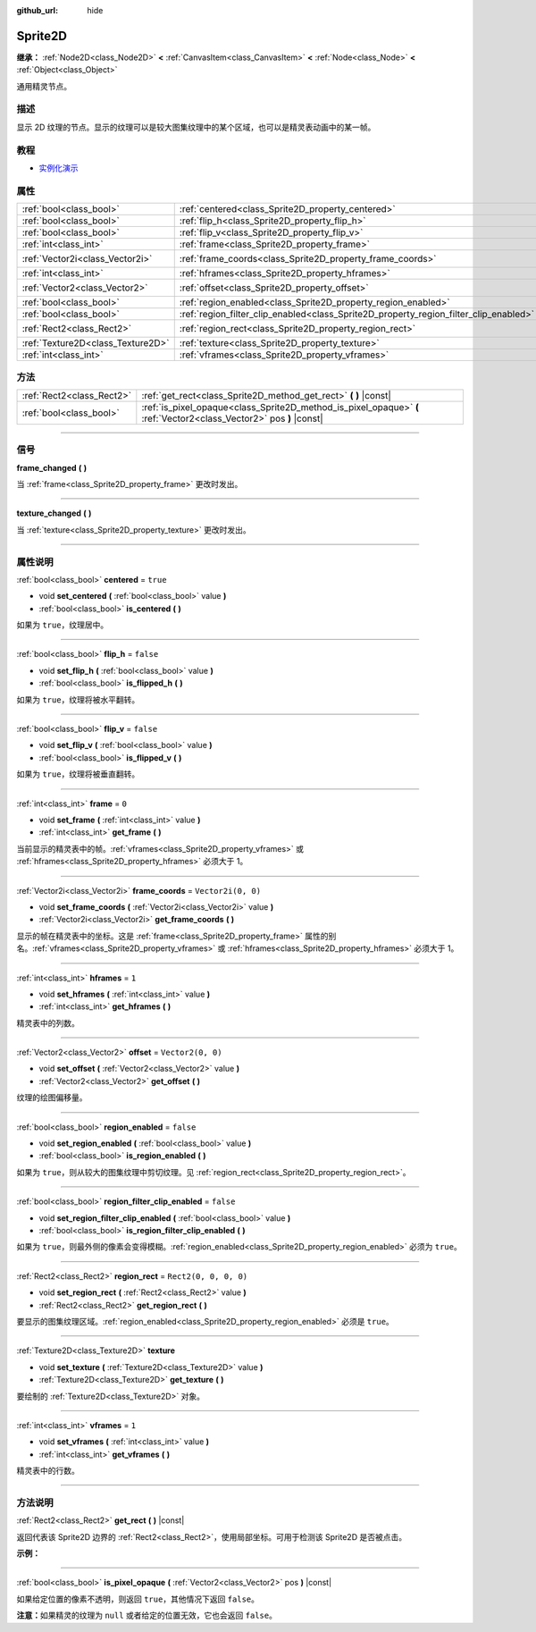 :github_url: hide

.. DO NOT EDIT THIS FILE!!!
.. Generated automatically from Godot engine sources.
.. Generator: https://github.com/godotengine/godot/tree/master/doc/tools/make_rst.py.
.. XML source: https://github.com/godotengine/godot/tree/master/doc/classes/Sprite2D.xml.

.. _class_Sprite2D:

Sprite2D
========

**继承：** :ref:`Node2D<class_Node2D>` **<** :ref:`CanvasItem<class_CanvasItem>` **<** :ref:`Node<class_Node>` **<** :ref:`Object<class_Object>`

通用精灵节点。

.. rst-class:: classref-introduction-group

描述
----

显示 2D 纹理的节点。显示的纹理可以是较大图集纹理中的某个区域，也可以是精灵表动画中的某一帧。

.. rst-class:: classref-introduction-group

教程
----

- `实例化演示 <https://godotengine.org/asset-library/asset/148>`__

.. rst-class:: classref-reftable-group

属性
----

.. table::
   :widths: auto

   +-----------------------------------+---------------------------------------------------------------------------------------+-----------------------+
   | :ref:`bool<class_bool>`           | :ref:`centered<class_Sprite2D_property_centered>`                                     | ``true``              |
   +-----------------------------------+---------------------------------------------------------------------------------------+-----------------------+
   | :ref:`bool<class_bool>`           | :ref:`flip_h<class_Sprite2D_property_flip_h>`                                         | ``false``             |
   +-----------------------------------+---------------------------------------------------------------------------------------+-----------------------+
   | :ref:`bool<class_bool>`           | :ref:`flip_v<class_Sprite2D_property_flip_v>`                                         | ``false``             |
   +-----------------------------------+---------------------------------------------------------------------------------------+-----------------------+
   | :ref:`int<class_int>`             | :ref:`frame<class_Sprite2D_property_frame>`                                           | ``0``                 |
   +-----------------------------------+---------------------------------------------------------------------------------------+-----------------------+
   | :ref:`Vector2i<class_Vector2i>`   | :ref:`frame_coords<class_Sprite2D_property_frame_coords>`                             | ``Vector2i(0, 0)``    |
   +-----------------------------------+---------------------------------------------------------------------------------------+-----------------------+
   | :ref:`int<class_int>`             | :ref:`hframes<class_Sprite2D_property_hframes>`                                       | ``1``                 |
   +-----------------------------------+---------------------------------------------------------------------------------------+-----------------------+
   | :ref:`Vector2<class_Vector2>`     | :ref:`offset<class_Sprite2D_property_offset>`                                         | ``Vector2(0, 0)``     |
   +-----------------------------------+---------------------------------------------------------------------------------------+-----------------------+
   | :ref:`bool<class_bool>`           | :ref:`region_enabled<class_Sprite2D_property_region_enabled>`                         | ``false``             |
   +-----------------------------------+---------------------------------------------------------------------------------------+-----------------------+
   | :ref:`bool<class_bool>`           | :ref:`region_filter_clip_enabled<class_Sprite2D_property_region_filter_clip_enabled>` | ``false``             |
   +-----------------------------------+---------------------------------------------------------------------------------------+-----------------------+
   | :ref:`Rect2<class_Rect2>`         | :ref:`region_rect<class_Sprite2D_property_region_rect>`                               | ``Rect2(0, 0, 0, 0)`` |
   +-----------------------------------+---------------------------------------------------------------------------------------+-----------------------+
   | :ref:`Texture2D<class_Texture2D>` | :ref:`texture<class_Sprite2D_property_texture>`                                       |                       |
   +-----------------------------------+---------------------------------------------------------------------------------------+-----------------------+
   | :ref:`int<class_int>`             | :ref:`vframes<class_Sprite2D_property_vframes>`                                       | ``1``                 |
   +-----------------------------------+---------------------------------------------------------------------------------------+-----------------------+

.. rst-class:: classref-reftable-group

方法
----

.. table::
   :widths: auto

   +---------------------------+---------------------------------------------------------------------------------------------------------------------+
   | :ref:`Rect2<class_Rect2>` | :ref:`get_rect<class_Sprite2D_method_get_rect>` **(** **)** |const|                                                 |
   +---------------------------+---------------------------------------------------------------------------------------------------------------------+
   | :ref:`bool<class_bool>`   | :ref:`is_pixel_opaque<class_Sprite2D_method_is_pixel_opaque>` **(** :ref:`Vector2<class_Vector2>` pos **)** |const| |
   +---------------------------+---------------------------------------------------------------------------------------------------------------------+

.. rst-class:: classref-section-separator

----

.. rst-class:: classref-descriptions-group

信号
----

.. _class_Sprite2D_signal_frame_changed:

.. rst-class:: classref-signal

**frame_changed** **(** **)**

当 :ref:`frame<class_Sprite2D_property_frame>` 更改时发出。

.. rst-class:: classref-item-separator

----

.. _class_Sprite2D_signal_texture_changed:

.. rst-class:: classref-signal

**texture_changed** **(** **)**

当 :ref:`texture<class_Sprite2D_property_texture>` 更改时发出。

.. rst-class:: classref-section-separator

----

.. rst-class:: classref-descriptions-group

属性说明
--------

.. _class_Sprite2D_property_centered:

.. rst-class:: classref-property

:ref:`bool<class_bool>` **centered** = ``true``

.. rst-class:: classref-property-setget

- void **set_centered** **(** :ref:`bool<class_bool>` value **)**
- :ref:`bool<class_bool>` **is_centered** **(** **)**

如果为 ``true``\ ，纹理居中。

.. rst-class:: classref-item-separator

----

.. _class_Sprite2D_property_flip_h:

.. rst-class:: classref-property

:ref:`bool<class_bool>` **flip_h** = ``false``

.. rst-class:: classref-property-setget

- void **set_flip_h** **(** :ref:`bool<class_bool>` value **)**
- :ref:`bool<class_bool>` **is_flipped_h** **(** **)**

如果为 ``true``\ ，纹理将被水平翻转。

.. rst-class:: classref-item-separator

----

.. _class_Sprite2D_property_flip_v:

.. rst-class:: classref-property

:ref:`bool<class_bool>` **flip_v** = ``false``

.. rst-class:: classref-property-setget

- void **set_flip_v** **(** :ref:`bool<class_bool>` value **)**
- :ref:`bool<class_bool>` **is_flipped_v** **(** **)**

如果为 ``true``\ ，纹理将被垂直翻转。

.. rst-class:: classref-item-separator

----

.. _class_Sprite2D_property_frame:

.. rst-class:: classref-property

:ref:`int<class_int>` **frame** = ``0``

.. rst-class:: classref-property-setget

- void **set_frame** **(** :ref:`int<class_int>` value **)**
- :ref:`int<class_int>` **get_frame** **(** **)**

当前显示的精灵表中的帧。\ :ref:`vframes<class_Sprite2D_property_vframes>` 或 :ref:`hframes<class_Sprite2D_property_hframes>` 必须大于 1。

.. rst-class:: classref-item-separator

----

.. _class_Sprite2D_property_frame_coords:

.. rst-class:: classref-property

:ref:`Vector2i<class_Vector2i>` **frame_coords** = ``Vector2i(0, 0)``

.. rst-class:: classref-property-setget

- void **set_frame_coords** **(** :ref:`Vector2i<class_Vector2i>` value **)**
- :ref:`Vector2i<class_Vector2i>` **get_frame_coords** **(** **)**

显示的帧在精灵表中的坐标。这是 :ref:`frame<class_Sprite2D_property_frame>` 属性的别名。\ :ref:`vframes<class_Sprite2D_property_vframes>` 或 :ref:`hframes<class_Sprite2D_property_hframes>` 必须大于 1。

.. rst-class:: classref-item-separator

----

.. _class_Sprite2D_property_hframes:

.. rst-class:: classref-property

:ref:`int<class_int>` **hframes** = ``1``

.. rst-class:: classref-property-setget

- void **set_hframes** **(** :ref:`int<class_int>` value **)**
- :ref:`int<class_int>` **get_hframes** **(** **)**

精灵表中的列数。

.. rst-class:: classref-item-separator

----

.. _class_Sprite2D_property_offset:

.. rst-class:: classref-property

:ref:`Vector2<class_Vector2>` **offset** = ``Vector2(0, 0)``

.. rst-class:: classref-property-setget

- void **set_offset** **(** :ref:`Vector2<class_Vector2>` value **)**
- :ref:`Vector2<class_Vector2>` **get_offset** **(** **)**

纹理的绘图偏移量。

.. rst-class:: classref-item-separator

----

.. _class_Sprite2D_property_region_enabled:

.. rst-class:: classref-property

:ref:`bool<class_bool>` **region_enabled** = ``false``

.. rst-class:: classref-property-setget

- void **set_region_enabled** **(** :ref:`bool<class_bool>` value **)**
- :ref:`bool<class_bool>` **is_region_enabled** **(** **)**

如果为 ``true``\ ，则从较大的图集纹理中剪切纹理。见 :ref:`region_rect<class_Sprite2D_property_region_rect>`\ 。

.. rst-class:: classref-item-separator

----

.. _class_Sprite2D_property_region_filter_clip_enabled:

.. rst-class:: classref-property

:ref:`bool<class_bool>` **region_filter_clip_enabled** = ``false``

.. rst-class:: classref-property-setget

- void **set_region_filter_clip_enabled** **(** :ref:`bool<class_bool>` value **)**
- :ref:`bool<class_bool>` **is_region_filter_clip_enabled** **(** **)**

如果为 ``true``\ ，则最外侧的像素会变得模糊。\ :ref:`region_enabled<class_Sprite2D_property_region_enabled>` 必须为 ``true``\ 。

.. rst-class:: classref-item-separator

----

.. _class_Sprite2D_property_region_rect:

.. rst-class:: classref-property

:ref:`Rect2<class_Rect2>` **region_rect** = ``Rect2(0, 0, 0, 0)``

.. rst-class:: classref-property-setget

- void **set_region_rect** **(** :ref:`Rect2<class_Rect2>` value **)**
- :ref:`Rect2<class_Rect2>` **get_region_rect** **(** **)**

要显示的图集纹理区域。\ :ref:`region_enabled<class_Sprite2D_property_region_enabled>` 必须是 ``true``\ 。

.. rst-class:: classref-item-separator

----

.. _class_Sprite2D_property_texture:

.. rst-class:: classref-property

:ref:`Texture2D<class_Texture2D>` **texture**

.. rst-class:: classref-property-setget

- void **set_texture** **(** :ref:`Texture2D<class_Texture2D>` value **)**
- :ref:`Texture2D<class_Texture2D>` **get_texture** **(** **)**

要绘制的 :ref:`Texture2D<class_Texture2D>` 对象。

.. rst-class:: classref-item-separator

----

.. _class_Sprite2D_property_vframes:

.. rst-class:: classref-property

:ref:`int<class_int>` **vframes** = ``1``

.. rst-class:: classref-property-setget

- void **set_vframes** **(** :ref:`int<class_int>` value **)**
- :ref:`int<class_int>` **get_vframes** **(** **)**

精灵表中的行数。

.. rst-class:: classref-section-separator

----

.. rst-class:: classref-descriptions-group

方法说明
--------

.. _class_Sprite2D_method_get_rect:

.. rst-class:: classref-method

:ref:`Rect2<class_Rect2>` **get_rect** **(** **)** |const|

返回代表该 Sprite2D 边界的 :ref:`Rect2<class_Rect2>`\ ，使用局部坐标。可用于检测该 Sprite2D 是否被点击。

\ **示例：**\ 


.. tabs::

 .. code-tab:: gdscript

    func _input(event):
        if event is InputEventMouseButton and event.pressed and event.button_index == MOUSE_BUTTON_LEFT:
            if get_rect().has_point(to_local(event.position)):
                print("我点！")

 .. code-tab:: csharp

    public override void _Input(InputEvent @event)
    {
        if (@event is InputEventMouseButton inputEventMouse)
        {
            if (inputEventMouse.Pressed && inputEventMouse.ButtonIndex == MouseButton.Left)
            {
                if (GetRect().HasPoint(ToLocal(inputEventMouse.Position)))
                {
                    GD.Print("我点！");
                }
            }
        }
    }



.. rst-class:: classref-item-separator

----

.. _class_Sprite2D_method_is_pixel_opaque:

.. rst-class:: classref-method

:ref:`bool<class_bool>` **is_pixel_opaque** **(** :ref:`Vector2<class_Vector2>` pos **)** |const|

如果给定位置的像素不透明，则返回 ``true``\ ，其他情况下返回 ``false``\ 。

\ **注意：**\ 如果精灵的纹理为 ``null`` 或者给定的位置无效，它也会返回 ``false``\ 。

.. |virtual| replace:: :abbr:`virtual (本方法通常需要用户覆盖才能生效。)`
.. |const| replace:: :abbr:`const (本方法没有副作用。不会修改该实例的任何成员变量。)`
.. |vararg| replace:: :abbr:`vararg (本方法除了在此处描述的参数外，还能够继续接受任意数量的参数。)`
.. |constructor| replace:: :abbr:`constructor (本方法用于构造某个类型。)`
.. |static| replace:: :abbr:`static (调用本方法无需实例，所以可以直接使用类名调用。)`
.. |operator| replace:: :abbr:`operator (本方法描述的是使用本类型作为左操作数的有效操作符。)`
.. |bitfield| replace:: :abbr:`BitField (这个值是由下列标志构成的位掩码整数。)`
